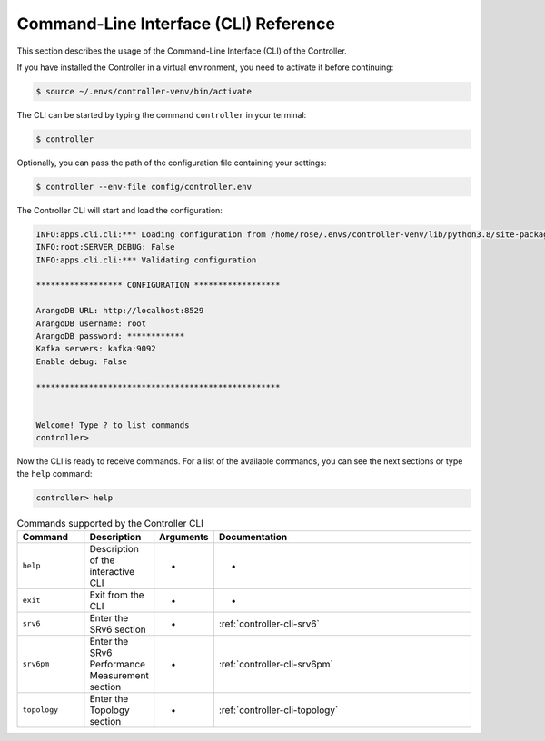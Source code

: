.. _controller-cli:

Command-Line Interface (CLI) Reference
======================================

This section describes the usage of the Command-Line Interface (CLI) of
the Controller.

If you have installed the Controller in a virtual environment, you need to
activate it before continuing:

.. code:: bash

  $ source ~/.envs/controller-venv/bin/activate

The CLI can be started by typing the command ``controller`` in your terminal:

.. code:: bash

  $ controller

Optionally, you can pass the path of the configuration file containing your settings:

.. code:: bash

  $ controller --env-file config/controller.env


The Controller CLI will start and load the configuration:

.. code:: bash

  INFO:apps.cli.cli:*** Loading configuration from /home/rose/.envs/controller-venv/lib/python3.8/site-packages/rose_srv6_control_plane_controller-0.0.1-py3.8.egg/controller/cli/../config/controller.env
  INFO:root:SERVER_DEBUG: False
  INFO:apps.cli.cli:*** Validating configuration

  ****************** CONFIGURATION ******************

  ArangoDB URL: http://localhost:8529
  ArangoDB username: root
  ArangoDB password: ************
  Kafka servers: kafka:9092
  Enable debug: False

  ***************************************************


  Welcome! Type ? to list commands
  controller> 

Now the CLI is ready to receive commands. For a list of the available
commands, you can see the next sections or type the ``help`` command:

.. code:: bash

  controller> help


.. list-table:: Commands supported by the Controller CLI
    :widths: 15 15 10 60
    :header-rows: 1


    * - Command
      - Description
      - Arguments
      - Documentation
    * - ``help``
      - Description of the interactive CLI
      - -
      - -
    * - ``exit``
      - Exit from the CLI
      - -
      - -
    * - ``srv6``
      - Enter the SRv6 section
      - -
      - :ref:`controller-cli-srv6`
    * - ``srv6pm``
      - Enter the SRv6 Performance Measurement section
      - -
      - :ref:`controller-cli-srv6pm`
    * - ``topology``
      - Enter the Topology section
      - -
      - :ref:`controller-cli-topology`


.. toctree ::
   :maxdepth: 2
   :hidden:

   srv6
   srv6pm
   topology
